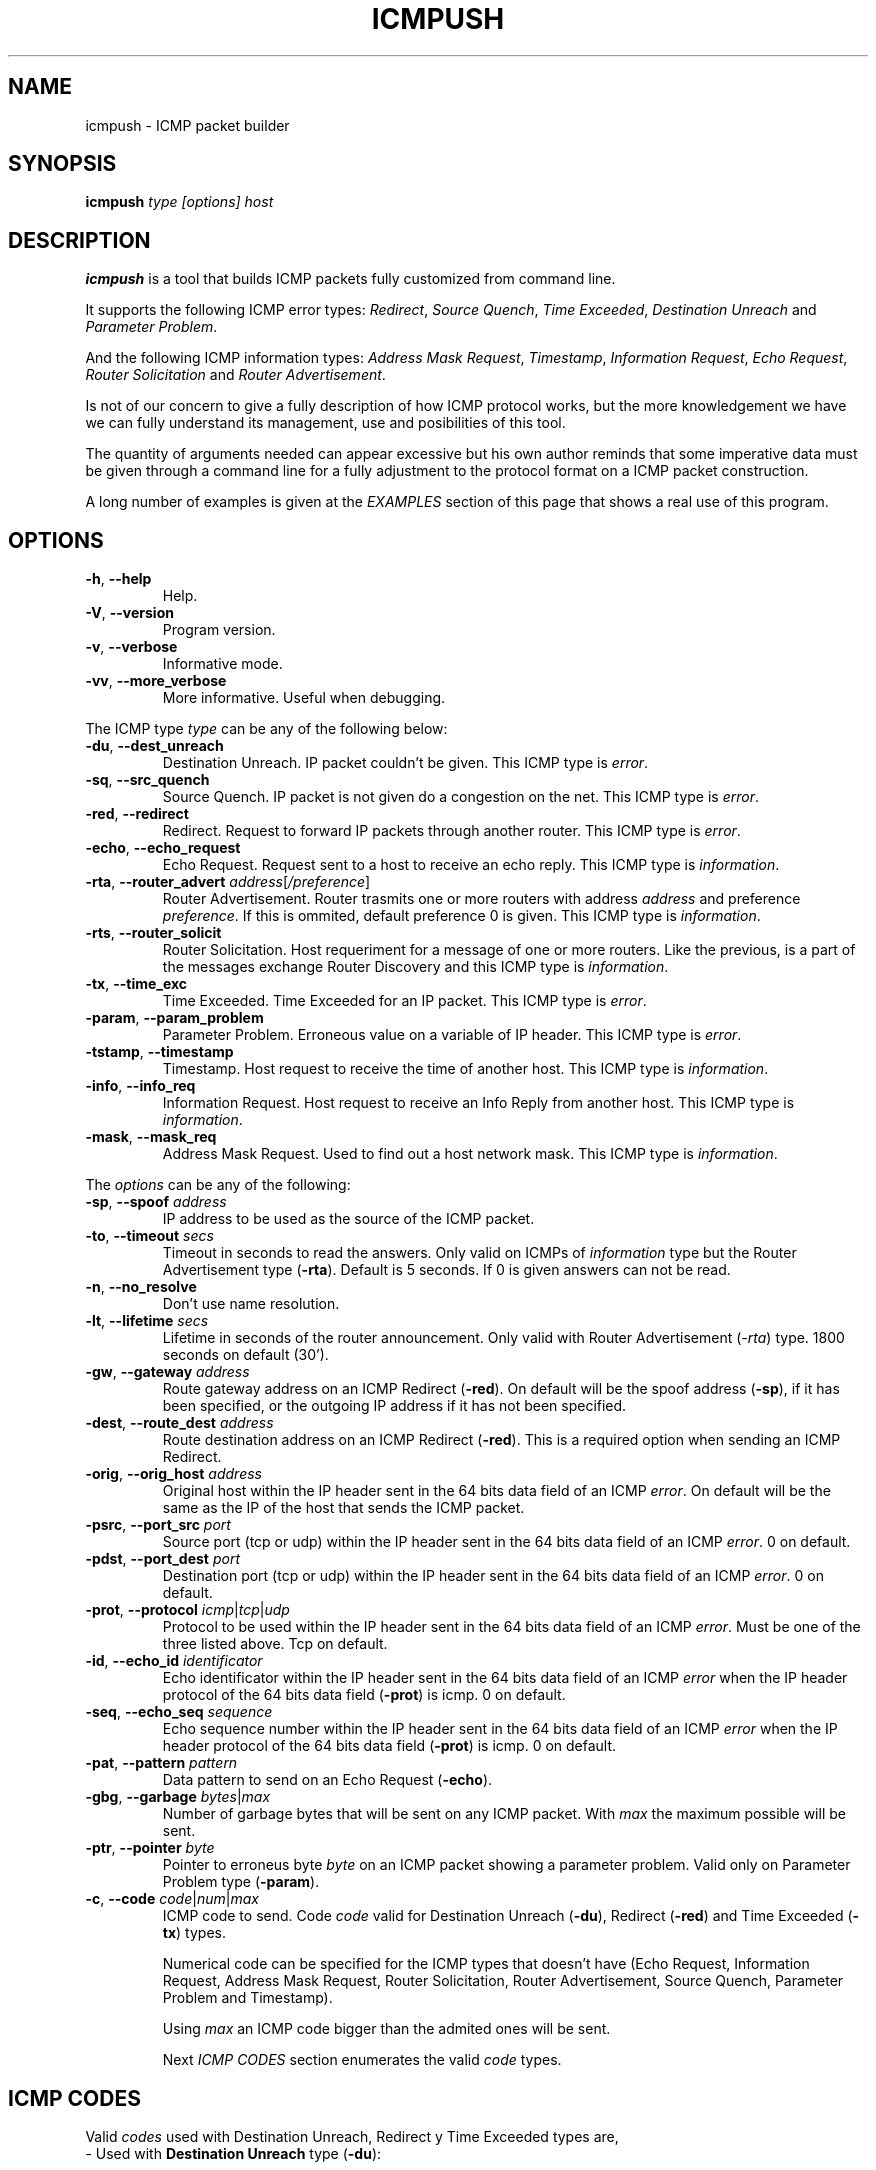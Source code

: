 .\" Man page for ICMPush (c) Slayer
.\" ===============================
.\"
.\" You may distribute under the terms of the GNU General Public
.\" License as specified in the LICENSE file that comes with the
.\" ICMPush v2.2 distribution.
.\"
.\" Man page author:
.\"                                      wait_man <wait_man@apostols.org>
.\" Date:
.\"                                           Mon Feb 8 01:16:09 CET 1999
.\" Translate from the Spanish to English by:
.\"                                   BINARIA <binaria@totalcoredump.org>  
.\"
.TH "ICMPUSH" "8" "February 22, 1999" "icmpush v2.2"
.SH "NAME"
icmpush \- ICMP packet builder

.SH "SYNOPSIS"
.B icmpush
.I  type  [options]  host

.SH "DESCRIPTION"
.B icmpush
is a tool that builds ICMP packets fully customized from command line.

It supports the following ICMP error types: 
\fIRedirect\fP, \fISource Quench\fP, \fITime Exceeded\fP, \fIDestination Unreach\fP
and \fIParameter Problem\fP.

And the following ICMP information types:
\fIAddress Mask Request\fP, \fITimestamp\fP, \fIInformation Request\fP,
\fIEcho Request\fP, \fIRouter Solicitation\fP and \fIRouter Advertisement\fP.

Is not of our concern to give a fully description of how ICMP protocol works,
but the more knowledgement we have we can fully understand its management, use 
and posibilities of this tool.

The quantity of arguments needed can appear excessive but his own author
reminds that some imperative data must be given through a command line for a 
fully adjustment to the protocol format on a ICMP packet construction.

A long number of examples is given at the \fIEXAMPLES\fP section of this page that shows a real 
use of this program.

.SH "OPTIONS"
.IP "\fB\-h\fP, \fB--help\fP"
Help.
.IP "\fB\-V\fP, \fB--version\fP"
Program version.
.IP "\fB\-v\fP, \fB--verbose\fP"
Informative mode.
.IP "\fB\-vv\fP, \fB--more_verbose\fP"
More informative. Useful when debugging.
.PP
The ICMP type \fItype\fP can be any of the following below: 
.IP "\fB\-du\fP, \fB--dest_unreach\fP"
Destination Unreach. IP packet couldn't be given. 
This ICMP type is \fIerror\fP.
.IP "\fB\-sq\fP, \fB--src_quench\fP"
Source Quench. IP packet is not given do a congestion on the net.
This ICMP type is \fIerror\fP.
.IP "\fB\-red\fP, \fB--redirect\fP"
Redirect. Request to forward IP packets through another router.
This ICMP type is \fIerror\fP.
.IP "\fB\-echo\fP, \fB--echo_request\fP"
Echo Request. Request sent to a host to receive an echo reply.
This ICMP type is \fIinformation\fP.
.IP "\fB\-rta\fP, \fB--router_advert\fP \fIaddress\fP[\fI/preference\fP]"
Router Advertisement. Router trasmits one or more routers with address
\fIaddress\fP and preference \fIpreference\fP.
If this is ommited, default preference 0 is given.
This ICMP type is \fIinformation\fP.
.IP "\fB\-rts\fP, \fB--router_solicit\fP"
Router Solicitation. Host requeriment for a message of one or more routers.
Like the previous, is a part of the messages exchange Router Discovery and
this ICMP type is \fIinformation\fP.
.IP "\fB\-tx\fP, \fB--time_exc\fP"
Time Exceeded. Time Exceeded for an IP packet. 
This ICMP type is \fIerror\fP.
.IP "\fB\-param\fP, \fB--param_problem\fP"
Parameter Problem. Erroneous value on a variable of IP header. 
This ICMP type is \fIerror\fP.
.IP "\fB\-tstamp\fP, \fB--timestamp\fP"
Timestamp. Host request to receive the time of another host. 
This ICMP type is \fIinformation\fP.
.IP "\fB\-info\fP, \fB--info_req\fP"
Information Request. Host request to receive an Info Reply from another host. 
This ICMP type is \fIinformation\fP.
.IP "\fB\-mask\fP, \fB--mask_req\fP"
Address Mask Request. Used to find out a host network mask.
This ICMP type is \fIinformation\fP.
.PP
The \fIoptions\fP can be any of the following:
.IP "\fB\-sp\fP, \fB--spoof\fP \fIaddress\fP"
IP address to be used as the source of the ICMP packet.
.IP "\fB\-to\fP, \fB--timeout\fP \fIsecs\fP"
Timeout in seconds to read the answers. Only valid on ICMPs of
\fIinformation\fP type but the Router Advertisement type (\fB-rta\fP).
Default is 5 seconds. If 0 is given answers can not be read.
.IP "\fB\-n\fP, \fB--no_resolve\fP"
Don't use name resolution.
.IP "\fB\-lt\fP, \fB--lifetime\fP \fIsecs\fP"
Lifetime in seconds of the router announcement. Only valid with
Router Advertisement (\fI-rta\fP) type. 1800 seconds on default (30').
.IP "\fB\-gw\fP, \fB--gateway\fP \fIaddress\fP"
Route gateway address on an ICMP Redirect (\fB-red\fP).
On default will be the spoof address (\fB-sp\fP), if it has been specified, 
or the outgoing IP address if it has not been specified.
.IP "\fB\-dest\fP, \fB--route_dest\fP \fIaddress\fP"
Route destination address on an ICMP Redirect (\fB-red\fP). This is a
required option when sending an ICMP Redirect.
.IP "\fB\-orig\fP, \fB--orig_host\fP \fIaddress\fP"
Original host within the IP header sent in the 64 bits data field of an ICMP \fIerror\fP.
On default will be the same as the IP of the host that sends the ICMP packet.
.IP "\fB\-psrc\fP, \fB--port_src\fP \fIport\fP"
Source port (tcp or udp) within the IP header sent in the 64 bits data field
of an ICMP \fIerror\fP. 0 on default.
.IP "\fB\-pdst\fP, \fB--port_dest\fP \fIport\fP"
Destination port (tcp or udp) within the IP header sent in the 64 bits data
field of an ICMP \fIerror\fP. 0 on default.
.IP "\fB\-prot\fP, \fB--protocol\fP \fIicmp\fP|\fItcp\fP|\fIudp\fP"
Protocol to be used within the IP header sent in the 64 bits data field of an
ICMP \fIerror\fP. Must be one of the three listed above. Tcp on default.
.IP "\fB\-id\fP, \fB--echo_id\fP \fIidentificator\fP"
Echo identificator within the IP header sent in the 64 bits data field of an ICMP \fIerror\fP 
when the IP header protocol of the 64 bits data field (\fB-prot\fP) is icmp. 0 on default.
.IP "\fB\-seq\fP, \fB--echo_seq\fP \fIsequence\fP"
Echo sequence number within the IP header sent in the 64 bits data field of an
ICMP \fIerror\fP when the IP header protocol of the 64 bits data field (\fB-prot\fP)
is icmp. 0 on default.
.IP "\fB\-pat\fP, \fB--pattern\fP \fIpattern\fP"
Data pattern to send on an Echo Request (\fB-echo\fP).
.IP "\fB\-gbg\fP, \fB--garbage\fP \fIbytes\fP|\fImax\fP"
Number of garbage bytes that will be sent on any ICMP packet. With \fImax\fP
the maximum possible will be sent.
.IP "\fB\-ptr\fP, \fB--pointer\fP \fIbyte\fP"
Pointer to erroneus byte \fIbyte\fP on an ICMP packet showing a parameter problem.
Valid only on Parameter Problem type (\fB-param\fP).
.IP "\fB\-c\fP, \fB--code\fP \fIcode\fP|\fInum\fP|\fImax\fP"
ICMP code to send. Code \fIcode\fP valid for Destination Unreach (\fB-du\fP), 
Redirect (\fB-red\fP) and Time Exceeded (\fB-tx\fP) types.


Numerical code can be specified for the ICMP types that doesn't have (Echo
Request, Information Request, Address Mask Request, Router Solicitation,
Router Advertisement, Source Quench, Parameter Problem and Timestamp).

Using \fImax\fP an ICMP code bigger than the admited ones will be sent.

Next \fIICMP CODES\fP section enumerates the valid \fIcode\fP types.

.SH "ICMP CODES"
Valid \fIcodes\fP used with Destination Unreach, Redirect y Time Exceeded types are,
.IP "- Used with \fBDestination Unreach\fP type (\fB-du\fP):" 
.PP
\fInet-unreach\fP (Net Unreachable) The destination net is unreacheable.

\fIhost-unreach\fP (Host Unreachable) The destination host is unreacheable.

\fIprot-unreach\fP (Protocol Unreachable) desired protocol is unreacheable to destination host.

\fIport-unreach\fP (Port Unreachable) desired port is unreacheable to destination host.

\fIfrag-needed\fP (Fragmentation Needed and Don't Fragment was Set) Shows that IP packet had
to be fragmented because of its size but the sender did not allowed it because of DF
(DON'T FRAGMENT) flag.

\fIsroute-fail\fP (Source Route Failed) could'nt follow the route indicated on IP packet.

\fInet-unknown\fP (Destination Network Unknown) Destination network is unknown.

\fIhost-unknown\fP (Destination Host Unknown) Destination host unknown but network is.

\fIhost-isolated\fP (Source Host Isolated) Can't reach destination host.

\fInet-ano\fP (Communication with Destination Network is Administratively
Prohibited) access network is denied through firewall or similar on receiver side.

\fIhost-ano\fP (Communication with Destination Host is Administratively
Prohibited) access host is denied through firewall or similar on receiver side.

\fInet-unr-tos\fP (Destination Network Unreachable for Type of Service)
indicates on destination network that the Type Of Service (TOS) applied for is not allowed.

\fIhost-unr-tos\fP (Destination Host Unreachable for Type of Service) shows that destination
host is unreachable with applied TOS.

\fIcom-admin-prohib\fP (Communication Administratively Prohibited) a router can't forward a 
packet because of administrative filter.

\fIhost-precedence-viol\fP (Host Precedence Violation) IP packet procedence is not allowed.

\fIprecedence-cutoff\fP (Precedence cutoff in effect) a smaller IP packet precedence has tried to
be sent over the minimous impossed by network's manager.

.IP "- To be used with \fBRedirect\fP type (\fB-red\fP):"
.PP
\fInet\fP (Redirect Datagram for the Network) shows that destination is a network.

\fIhost\fP (Redirect Datagram for the Host) shows that destination is a host.

\fIserv-net\fP (Redirect Datagram for the Type Of Service and Network) destination is a type of service
and network.

\fIserv-host\fP (Redirect Datagram for the Type Of Service and Host) destination is a type of service
and host.
.PP
and
.IP "- to be used with \fB\Time Exceeded\fP type (\fB-tx\fP):"
.PP
\fIttl\fP (Time to Live exceeded in Transit) time is over on an IP's header packet.

\fIfrag\fP (Fragment Reassembly Time Exceeded) could not put IP's packet fragment together again.

.SH "RETURN CODES"
\fBicmpush\fP can be easily used within shell scripts. 
Program returns the following data to the shell:


.ti
Value  Meaning
.ti
-----  -----------
.ti
0      Finished program OK.
.ti
1      Incorrect argument number.
.ti
2      Unkown ICMP protocol.
.ti
3      Cannot create RAW socket type.
.ti
4      Erroneous ICMP packet.
.ti
5      Erroneous gateway.
.ti
6      Erroneous destination route.
.ti
7      Erroneous ICMP packet code.
.ti
8      Erroneous source host.
.ti
9      Error sending packet.
.ti
10     Protocol still not implemented.
.ti
11     Erroneous IP address or spoof host incorrect.
.ti
12     Could not save memory for the data_hdr union.
.ti
13     Erroneous IP address or packet destination host.
.ti
14     Unkown protocol.
.ti
16     Error reading RAW socket.
.ti
17     Error initializing signal handler SIGALARM.
.ti
18     Echo Request packet data too big.
.ti
19     Source port incorrect.
.ti
20     Destination port incorrect.
.ti
21     Incorrect timeout value.
.ti
22     Incorrect Echo ID.
.ti
23     Incorrect sequence number.
.ti
24     Erroneous Echo data.
.ti
25     IP_HDRINCL error.
.ti
26     Erroneous router address in Router Advertisement.    
.ti
27     Incorrect garbage bytes number.
.ti
28     Incorrect ICMP pointer Parameter Problem.


.SH "EXAMPLES"

- In response to a packet send with TCP source port 100 and destination on port 90,
we want to send and ICMP Redirect to asshole.es to modify its routing table with the following
data: 10.12.12.12 as a gateway to the host death.es masking the packet source
as if it was sent from infect.comx host:
  
\fBicmpush -red -sp\fP \fIinfect.comx\fP \fB-gw\fP \fI10.12.12.12\fP
\fB-dest\fP \fIdeath.es\fP \fB-c\fP \fIhost\fP \fB-prot\fP \fItcp\fP
\fB-psrc\fP \fI100\fP \fB-pdst\fP \fI90 asshole.es\fP

- In response to an ICMP packet Echo Request sent with Echo Request id 100 and
Echo Request sequence number 90, we want to send an ICMP Redirect to the host
hemorroids.es to modify its routing table with the following data: the host
pizza.death as a gateway to the host death.es, masking the packet source as if
iit was sent from infect.comx host. 

\fBicmpush -red -sp\fP \fIinfect.comx\fP \fB-gw\fP \fIpizza.death\fP
\fB-dest\fP \fIdeath.es\fP \fB-c\fP \fIhost\fP \fB-prot\fP \fIicmp\fP
\fB-id\fP \fI100\fP \fB-seq\fP \fI90 hemorroids.es\fP


- We want to send an ICMP packet Destination Unreach to the host 10.2.3.4
saying that our TCP port number 20 connected with his TCP port 2100, is unreachable.
We mask ourselves as host 10.1.1.1:

\fBicmpush -du -sp\fP \fI10.1.1.1\fP \fB-c\fP \fIport-unreach\fP \fB-prot\fP
\fItcp\fP \fB-psrc\fP \fI2100\fP \fB-pdst\fP \fI20 10.2.3.4\fP


- We want to send an ICMP packet Destination Unreach to host 10.2.3.4
saying that the host inferno.hell and its TCP port 69, connected with his
port TCP 666 in unreacheable. We mask ourselves as gateway router.comx:

\fBicmpush -du -sp\fP \fIrouter.comx\fP \fB-c\fP \fIhost-unreach\fP
\fB-prot\fP \fItcp\fP \fB-psrc\fP \fI666\fP \fB-pdst\fP \fI69\fP
\fB-orig\fP \fIinferno.hell 10.2.3.4\fP


- We want to send a packet ICMP Source Quench to host ldg02.hell in
response to a packet destinated to host ldg00 with UDP protocol, source
port 100 and destination port 200. We mask ourselves as gateway 10.10.10.1:

\fBicmpush -sq -sp\fP \fI10.10.10.1\fP \fB-prot\fP \fIudp\fP \fB-psrc\fP
\fI100\fP \fB-pdst\fP \fI200\fP \fB-orig\fP \fIldg00 ldg02.hell\fP


- We want to send an ICMP packet Time Exceeded to host ldg02.hell in
response to a packet destinated to host ldg00 with UDP protocol, source 
port 100 and destination port 200. We mask as gateway ldg04.hell:

\fBicmpush -tx -sp\fP \fIldg04.hell\fP \fB-c\fP \fIfrag\fP \fB-prot\fP
\fIudp\fP \fB-psrc\fP \fI100\fP \fB-pdst\fP \fI200\fP \fB-orig\fP
\fIldg00 ldg02.hell\fP


- We want to send an ICMP packet Address Mask Request and wait 10 seconds to
see the replies. We mask the packet with source address of 10.2.3.4 and we send it to
the address 10.0.1.255:

\fBicmpush -mask -sp\fP \fI10.2.3.4\fP \fB-to\fP \fI10 10.0.1.255\fP


- We want to send an ICMP packet Timestamp to host sepultura.hell.
We mask the packet as if it were send from host 10.2.3.1. We use the default
timeout (5 seconds):

\fBicmpush -tstamp --spoof\fP \fI10.2.3.1 sepultura.hell\fP


- We want to send an ICMP packet Information Request to host voucher.hell.
The source address will be our own IP address, and the timeout will be 20 seconds:

\fBicmpush -info -to\fP \fI20 voucher.hell\fP


- We want to send an ICMP packet Router Solicitation to host lazy.hell. The
source address will be our own IP address and the timeout will be 20 seconds:

\fBicmpush -rts --timeout\fP \fI20 lazy.hell\fP


- We want to send an ICMP packet Echo Request to host lazy.hell with the data
pattern 'MyNameIsGump'. The source address will be our own IP address and the
timeout to read the data will be 2 seconds:

\fBicmpush -echo -data\fP \fIMyNameIsGump\fP \fB-to\fP \fI2 lazy.hell\fP


- We want to send ICMP packet Echo Request to 10.12.0.255 with the following data pattern:
'D E A T H' (blanks included). We will mask the source address as 192.168.0.255, 
and we do not want to read the answers:

\fBicmpush -echo -sp\fP \fI192.168.0.255\fP \fB-data\fP \fI'D E A T H'\fP
\fB-to\fP \fI0 192.168.0.255\fP


- We want to send an ICMP packet Destination Unreach to host destination.death but sending it
with an ICMP code bigger to the legal ones adding also 60K of garbage data:

\fBicmpush -du -c\fP \fImax\fP \fB-gbg\fP \fI60000 destination.death\fP


- We want to send an ICMP Router Advertisement to host death.es, saying that the routers
to use are: router1.xtc with preference 20, router2.xtc with preference 50 and router3.xtc
with default preference (0). We mask ourselves as fatherouter.xtc

\fBicmpush -rta\fP \fIrouter1.xtc/20\fP \fB-rta\fP \fIrouter2.xtc/50\fP
\fB-rta\fP \fIrouter3.xtc\fP \fB-sp\fP \fIfatherouter.xtc death.es\fP 


- We send an ICMP Parameter Problem to host misery.es saying that the packet sent
from the host hick.org with udp protocol, source port 13 and destination port 53,
has an error on the IP header byte 13. We will also add all garbage bytes as possible:

\fBicmpush -sp\fP \fIhick.org\fP \fB-param -ptr\fP \fI13\fP \fB-prot\fP
\fIudp\fP \fB-psrc\fP \fI13\fP \fB-pdest\fP \fI53\fP \fB-gbg\fP \fImax\fP
\fImisery.es\fP


- We want to send an ICMP packet Timestamp to host www.hicks.org with code 38
instead of code (0) as usual:

\fBicmpush -tstamp -c 38 \fIwww.hicks.org\fP


.SH SEE ALSO
Postel, John, "Internet Control Message Protocol - DARPA Internet
Program Protocol Specification", \fIRFC 792\fP, USC/Information Sciences
Institute, September 1981.

Mogul, Jeffrey and John Postel, "Internet Standard Subnetting Procedure",
\fIRFC 950\fP, Stanford, USC/Information Sciences Institute, August 1985.

Braden, Robert, "Requeriments for Internet Hosts - Communication Layers",
\fIRFC 1122\fP, USC/Information Sciences Institute, October 1989.

Deering, Stephen, "ICMP Router Discovery Messages", \fIRFC 1256\fP, Xerox
PARC, September 1991.

Baker, Fred, "Requeriments for IP Version 4 Routers", \fIRFC 1812\fP, Cisco
Systems, June 1995.

The \fILinux source code\fP, everything referent to network code and to ICMP protocol.

.SH AUTHOR
Slayer <tcpbgp@softhome.net>


